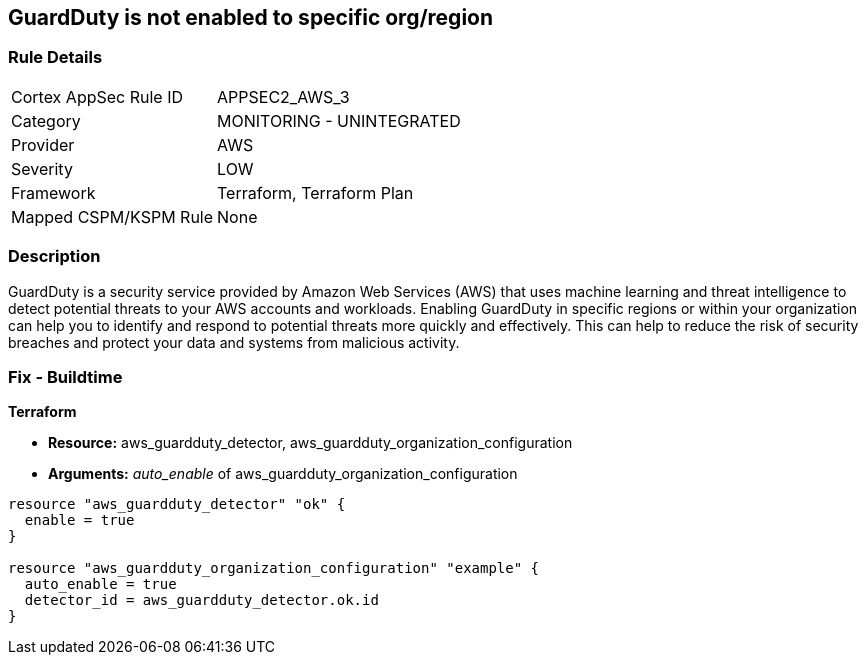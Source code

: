 == GuardDuty is not enabled to specific org/region


=== Rule Details

[cols="1,2"]
|===
|Cortex AppSec Rule ID |APPSEC2_AWS_3
|Category |MONITORING - UNINTEGRATED
|Provider |AWS
|Severity |LOW
|Framework |Terraform, Terraform Plan
|Mapped CSPM/KSPM Rule |None
|===


=== Description 


GuardDuty is a security service provided by Amazon Web Services (AWS) that uses machine learning and threat intelligence to detect potential threats to your AWS accounts and workloads.
Enabling GuardDuty in specific regions or within your organization can help you to identify and respond to potential threats more quickly and effectively.
This can help to reduce the risk of security breaches and protect your data and systems from malicious activity.

=== Fix - Buildtime


*Terraform* 


* *Resource:* aws_guardduty_detector, aws_guardduty_organization_configuration
* *Arguments:* _auto_enable_ of aws_guardduty_organization_configuration


[source,go]
----
resource "aws_guardduty_detector" "ok" {
  enable = true
}

resource "aws_guardduty_organization_configuration" "example" {
  auto_enable = true
  detector_id = aws_guardduty_detector.ok.id
}
----
